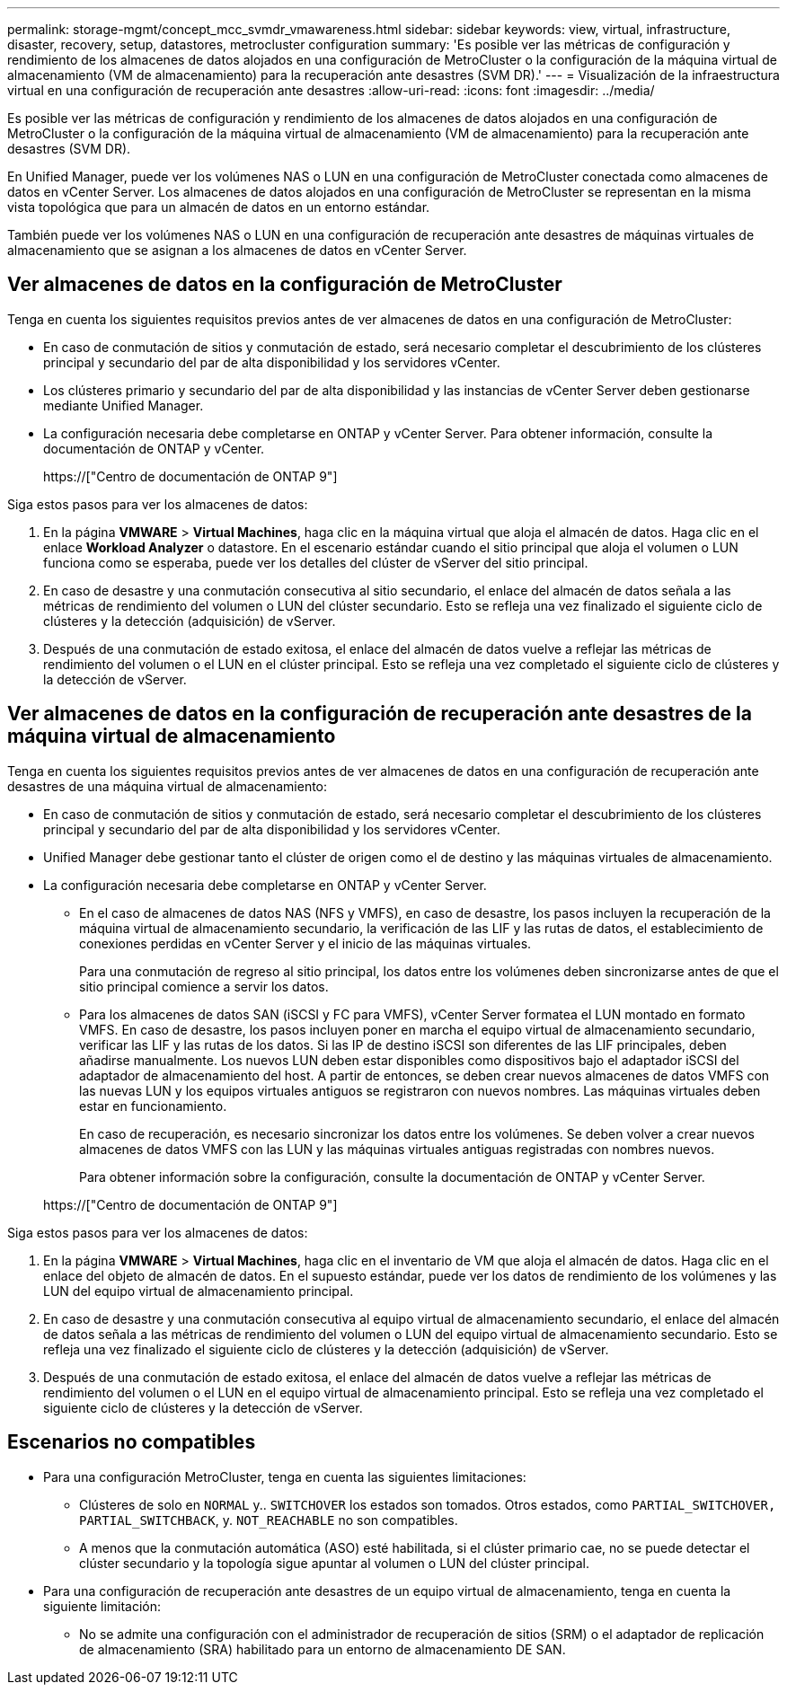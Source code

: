 ---
permalink: storage-mgmt/concept_mcc_svmdr_vmawareness.html 
sidebar: sidebar 
keywords: view, virtual, infrastructure, disaster, recovery, setup, datastores, metrocluster configuration 
summary: 'Es posible ver las métricas de configuración y rendimiento de los almacenes de datos alojados en una configuración de MetroCluster o la configuración de la máquina virtual de almacenamiento (VM de almacenamiento) para la recuperación ante desastres (SVM DR).' 
---
= Visualización de la infraestructura virtual en una configuración de recuperación ante desastres
:allow-uri-read: 
:icons: font
:imagesdir: ../media/


[role="lead"]
Es posible ver las métricas de configuración y rendimiento de los almacenes de datos alojados en una configuración de MetroCluster o la configuración de la máquina virtual de almacenamiento (VM de almacenamiento) para la recuperación ante desastres (SVM DR).

En Unified Manager, puede ver los volúmenes NAS o LUN en una configuración de MetroCluster conectada como almacenes de datos en vCenter Server. Los almacenes de datos alojados en una configuración de MetroCluster se representan en la misma vista topológica que para un almacén de datos en un entorno estándar.

También puede ver los volúmenes NAS o LUN en una configuración de recuperación ante desastres de máquinas virtuales de almacenamiento que se asignan a los almacenes de datos en vCenter Server.



== Ver almacenes de datos en la configuración de MetroCluster

Tenga en cuenta los siguientes requisitos previos antes de ver almacenes de datos en una configuración de MetroCluster:

* En caso de conmutación de sitios y conmutación de estado, será necesario completar el descubrimiento de los clústeres principal y secundario del par de alta disponibilidad y los servidores vCenter.
* Los clústeres primario y secundario del par de alta disponibilidad y las instancias de vCenter Server deben gestionarse mediante Unified Manager.
* La configuración necesaria debe completarse en ONTAP y vCenter Server. Para obtener información, consulte la documentación de ONTAP y vCenter.
+
https://["Centro de documentación de ONTAP 9"]



Siga estos pasos para ver los almacenes de datos:

. En la página *VMWARE* > *Virtual Machines*, haga clic en la máquina virtual que aloja el almacén de datos. Haga clic en el enlace *Workload Analyzer* o datastore. En el escenario estándar cuando el sitio principal que aloja el volumen o LUN funciona como se esperaba, puede ver los detalles del clúster de vServer del sitio principal.
. En caso de desastre y una conmutación consecutiva al sitio secundario, el enlace del almacén de datos señala a las métricas de rendimiento del volumen o LUN del clúster secundario. Esto se refleja una vez finalizado el siguiente ciclo de clústeres y la detección (adquisición) de vServer.
. Después de una conmutación de estado exitosa, el enlace del almacén de datos vuelve a reflejar las métricas de rendimiento del volumen o el LUN en el clúster principal. Esto se refleja una vez completado el siguiente ciclo de clústeres y la detección de vServer.




== Ver almacenes de datos en la configuración de recuperación ante desastres de la máquina virtual de almacenamiento

Tenga en cuenta los siguientes requisitos previos antes de ver almacenes de datos en una configuración de recuperación ante desastres de una máquina virtual de almacenamiento:

* En caso de conmutación de sitios y conmutación de estado, será necesario completar el descubrimiento de los clústeres principal y secundario del par de alta disponibilidad y los servidores vCenter.
* Unified Manager debe gestionar tanto el clúster de origen como el de destino y las máquinas virtuales de almacenamiento.
* La configuración necesaria debe completarse en ONTAP y vCenter Server.
+
** En el caso de almacenes de datos NAS (NFS y VMFS), en caso de desastre, los pasos incluyen la recuperación de la máquina virtual de almacenamiento secundario, la verificación de las LIF y las rutas de datos, el establecimiento de conexiones perdidas en vCenter Server y el inicio de las máquinas virtuales.
+
Para una conmutación de regreso al sitio principal, los datos entre los volúmenes deben sincronizarse antes de que el sitio principal comience a servir los datos.

** Para los almacenes de datos SAN (iSCSI y FC para VMFS), vCenter Server formatea el LUN montado en formato VMFS. En caso de desastre, los pasos incluyen poner en marcha el equipo virtual de almacenamiento secundario, verificar las LIF y las rutas de los datos. Si las IP de destino iSCSI son diferentes de las LIF principales, deben añadirse manualmente. Los nuevos LUN deben estar disponibles como dispositivos bajo el adaptador iSCSI del adaptador de almacenamiento del host. A partir de entonces, se deben crear nuevos almacenes de datos VMFS con las nuevas LUN y los equipos virtuales antiguos se registraron con nuevos nombres. Las máquinas virtuales deben estar en funcionamiento.
+
En caso de recuperación, es necesario sincronizar los datos entre los volúmenes. Se deben volver a crear nuevos almacenes de datos VMFS con las LUN y las máquinas virtuales antiguas registradas con nombres nuevos.

+
Para obtener información sobre la configuración, consulte la documentación de ONTAP y vCenter Server.

+
https://["Centro de documentación de ONTAP 9"]





Siga estos pasos para ver los almacenes de datos:

. En la página *VMWARE* > *Virtual Machines*, haga clic en el inventario de VM que aloja el almacén de datos. Haga clic en el enlace del objeto de almacén de datos. En el supuesto estándar, puede ver los datos de rendimiento de los volúmenes y las LUN del equipo virtual de almacenamiento principal.
. En caso de desastre y una conmutación consecutiva al equipo virtual de almacenamiento secundario, el enlace del almacén de datos señala a las métricas de rendimiento del volumen o LUN del equipo virtual de almacenamiento secundario. Esto se refleja una vez finalizado el siguiente ciclo de clústeres y la detección (adquisición) de vServer.
. Después de una conmutación de estado exitosa, el enlace del almacén de datos vuelve a reflejar las métricas de rendimiento del volumen o el LUN en el equipo virtual de almacenamiento principal. Esto se refleja una vez completado el siguiente ciclo de clústeres y la detección de vServer.




== Escenarios no compatibles

* Para una configuración MetroCluster, tenga en cuenta las siguientes limitaciones:
+
** Clústeres de solo en `NORMAL` y.. `SWITCHOVER` los estados son tomados. Otros estados, como `PARTIAL_SWITCHOVER, PARTIAL_SWITCHBACK`, y. `NOT_REACHABLE` no son compatibles.
** A menos que la conmutación automática (ASO) esté habilitada, si el clúster primario cae, no se puede detectar el clúster secundario y la topología sigue apuntar al volumen o LUN del clúster principal.


* Para una configuración de recuperación ante desastres de un equipo virtual de almacenamiento, tenga en cuenta la siguiente limitación:
+
** No se admite una configuración con el administrador de recuperación de sitios (SRM) o el adaptador de replicación de almacenamiento (SRA) habilitado para un entorno de almacenamiento DE SAN.



